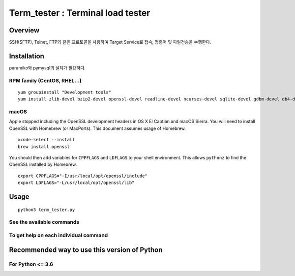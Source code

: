 Term_tester : Terminal load tester
======================================

Overview
--------

SSH(SFTP), Telnet, FTP와 같은 프로토콜을 사용하여 Target Service로 접속, 명령어 및 파일전송을 수행한다.

Installation
------------

paramiko와 pymysql의 설치가 필요하다.


RPM family (CentOS, RHEL...)
^^^^^^^^^^^^^^^^^^^^^^^^^^^^

::

  yum groupinstall "Development tools"
  yum install zlib-devel bzip2-devel openssl-devel readline-devel ncurses-devel sqlite-devel gdbm-devel db4-devel expat-devel libpcap-devel xz-devel pcre-devel libffi-devel


macOS
^^^^^

Apple stopped including the OpenSSL development headers in OS X El Captian and macOS Sierra. You will need to install OpenSSL with Homebrew (or MacPorts). This document assumes usage of Homebrew.

::

  xcode-select --install
  brew install openssl

You should then add variables for ``CPPFLAGS`` and ``LDFLAGS`` to your shell environment. This allows ``pythonz`` to find the OpenSSL installed by Homebrew.

::

  export CPPFLAGS="-I/usr/local/opt/openssl/include"
  export LDFLAGS="-L/usr/local/opt/openssl/lib"

Usage
-----

::

  python3 term_tester.py

See the available commands
^^^^^^^^^^^^^^^^^^^^^^^^^^

::


To get help on each individual command
^^^^^^^^^^^^^^^^^^^^^^^^^^^^^^^^^^^^^^

::



Recommended way to use this version of Python
------------------------------------------------------------

For Python <= 3.6
^^^^^^^^^^^^^^^^^
